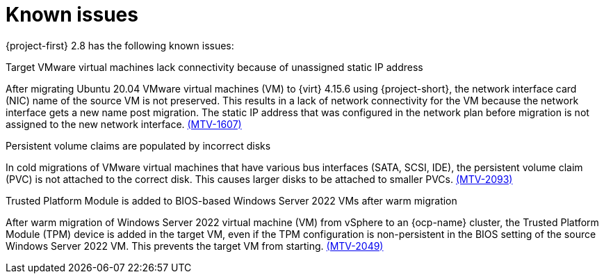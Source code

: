 // Module included in the following assemblies:
//
// * documentation/doc-Release_notes/master.adoc

[id="known-issues-2-8_{context}"]
= Known issues

{project-first} 2.8 has the following known issues:

.Target VMware virtual machines lack connectivity because of unassigned static IP address
After migrating Ubuntu 20.04 VMware virtual machines (VM) to {virt} 4.15.6 using {project-short}, the  network interface card (NIC) name of the source VM is not preserved. This results in a lack of network connectivity for the VM because the network interface gets a new name post migration. The static IP address that was configured in the network plan before migration is not assigned to the new network interface. link:https://issues.redhat.com/browse/MTV-1607[(MTV-1607)]

.Persistent volume claims are populated by incorrect disks
In cold migrations of VMware virtual machines that have various bus interfaces (SATA, SCSI, IDE), the persistent volume claim (PVC) is not attached to the correct disk. This causes larger disks to be attached to smaller PVCs. link:https://issues.redhat.com/browse/MTV-2093[(MTV-2093)]

.Trusted Platform Module is added to BIOS-based Windows Server 2022 VMs after warm migration
After warm migration of Windows Server 2022 virtual machine (VM) from vSphere to an {ocp-name} cluster, the Trusted Platform Module (TPM) device is added in the target VM, even if the TPM configuration is non-persistent in the BIOS setting of the source Windows Server 2022 VM. This prevents the target VM from starting. link:https://issues.redhat.com/browse/MTV-2049[(MTV-2049)]